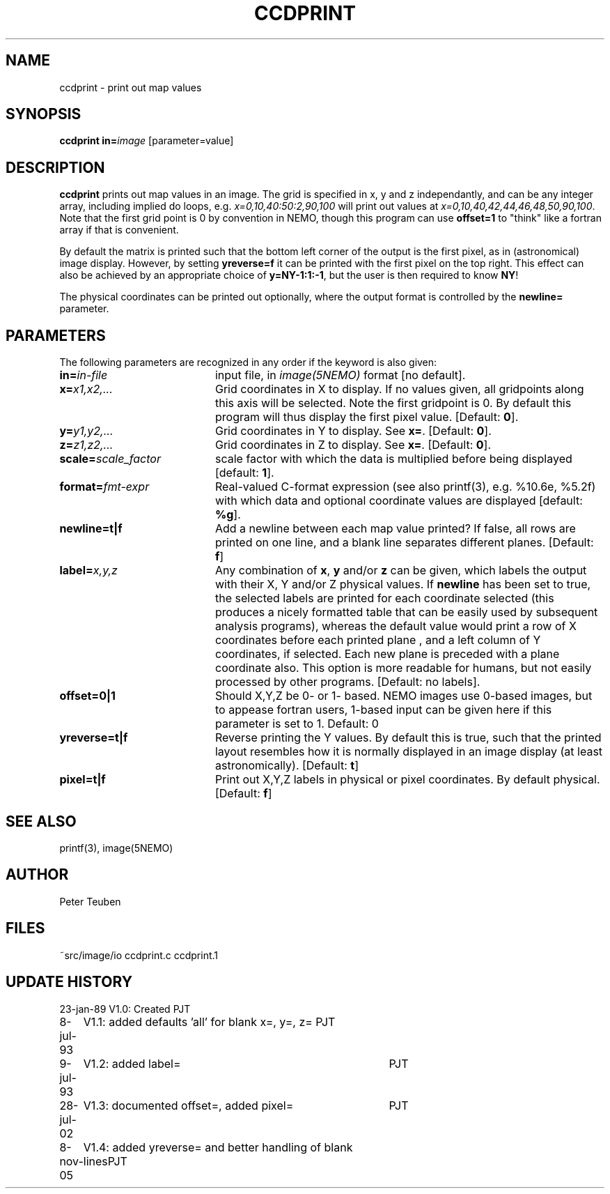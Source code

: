 .TH CCDPRINT 1NEMO "8 November 2005"
.SH NAME
ccdprint \- print out map values
.SH SYNOPSIS
.PP
\fBccdprint in=\fP\fIimage\fP [parameter=value]
.SH DESCRIPTION
\fBccdprint\fP prints out map values in an image. The grid is
specified in x, y and z independantly, and can be any
integer array, including implied do loops, e.g.
\fIx=0,10,40:50:2,90,100\fP will print out values at 
\fIx=0,10,40,42,44,46,48,50,90,100\fP. Note that the first grid
point is 0 by convention in NEMO, though this program can use
\fBoffset=1\fP to "think" like a fortran array if that is
convenient.
.PP
By default the matrix is printed such
that the bottom left corner of the output is the first pixel,
as in (astronomical) image display. However, by setting
\fByreverse=f\fP it can be printed with the first pixel on the
top right. This effect can also be achieved by an appropriate
choice of \fBy=NY-1:1:-1\fP, but the user is then required
to know \fBNY\fP!
.PP
The physical coordinates can be printed out optionally, where the output
format is controlled by the \fBnewline=\fP parameter.
.SH PARAMETERS
The following parameters are recognized in any order if the keyword is also
given:
.TP 20
\fBin=\fIin-file\fP
input file, in \fIimage(5NEMO)\fP format [no default].
.TP
\fBx=\fIx1,x2,...\fP
Grid coordinates in X to display. 
If no values given, all gridpoints along this axis will be selected.
Note the first gridpoint is 0. By default this program will thus
display the first pixel value.
[Default: \fB0\fP].
.TP
\fBy=\fIy1,y2,...\fP
Grid coordinates in Y to display. See \fBx=\fP.
[Default: \fB0\fP].
.TP
\fBz=\fIz1,z2,...\fP
Grid coordinates in Z to display. See \fBx=\fP.
[Default: \fB0\fP].
.TP
\fBscale=\fIscale_factor\fP
scale factor with which the data is multiplied before being displayed
[default: \fB1\fP].
.TP
\fBformat=\fIfmt-expr\fP
Real-valued C-format expression (see also printf(3), 
e.g. %10.6e, %5.2f) with which data and optional
coordinate values are displayed
[default: \fB%g\fP].
.TP
\fBnewline=t|f\fP
Add a newline between each map value
printed? If false, all rows are printed
on one line, and a blank line separates different planes.
[Default: \fBf\fP]
.TP
\fBlabel=\fP\fIx,y,z\fP
Any combination of \fBx\fP, \fBy\fP and/or \fBz\fP can be given, which labels
the output with their X, Y and/or Z physical values. 
If \fBnewline\fP has been
set to true, the selected labels are printed for each coordinate selected
(this produces a nicely formatted table that can be easily used by
subsequent analysis programs), whereas the default value would
print a row of X coordinates before each printed plane , and a left
column of Y coordinates, if selected. Each new plane is preceded with
a plane coordinate also. This option is more readable for humans, but
not easily processed by other programs.
[Default: no labels].
.TP
\fBoffset=0|1\fP
Should X,Y,Z be 0- or 1- based. NEMO images use 0-based images,
but to appease fortran users, 1-based input can be given here
if this parameter is set to 1. Default: 0
.TP
\fByreverse=t|f\fP
Reverse printing the Y values. By default this is true, such that the
printed layout resembles how it is normally displayed in an
image display (at least astronomically). 
[Default: \fBt\fP]
.TP
\fBpixel=t|f\fP
Print out X,Y,Z labels in physical or pixel coordinates. By default
physical. [Default: \fBf\fP]
.SH "SEE ALSO"
printf(3), image(5NEMO)
.SH AUTHOR
Peter Teuben
.SH FILES
.nf
.ta +2.5i
~src/image/io	ccdprint.c ccdprint.1
.fi
.SH "UPDATE HISTORY"
.nf
.ta +1.0i +4.0i
23-jan-89	V1.0: Created             	PJT
8-jul-93	V1.1: added defaults 'all' for blank x=, y=, z=  	PJT
9-jul-93	V1.2: added label=	PJT
28-jul-02	V1.3: documented offset=, added pixel=	PJT
8-nov-05	V1.4: added yreverse= and better handling of blank lines	PJT
.fi
